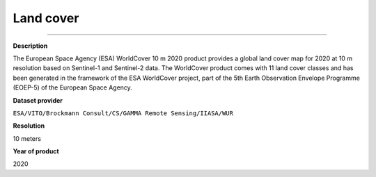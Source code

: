 Land cover
=================================

---------

**Description**

The European Space Agency (ESA) WorldCover 10 m 2020 product provides a global land cover map for 2020 at 10 m resolution based on Sentinel-1 and Sentinel-2 data. The WorldCover product comes with 11 land cover classes and has been generated in the framework of the ESA WorldCover project, part of the 5th Earth Observation Envelope Programme (EOEP-5) of the European Space Agency.

**Dataset provider**

``ESA/VITO/Brockmann Consult/CS/GAMMA Remote Sensing/IIASA/WUR``

**Resolution**

10 meters

**Year of product**

2020 

.. raw:: html

    <iframe width=100% height="900px" src="https://menvuthy.github.io/sites/land_cover_cambodia.html" title="Land cover in Cambodia" frameborder="0" allowfullscreen></iframe>
    <p><a href="https://menvuthy.github.io/sites/land_cover_cambodia.html">Full Screen Mode</a></p>